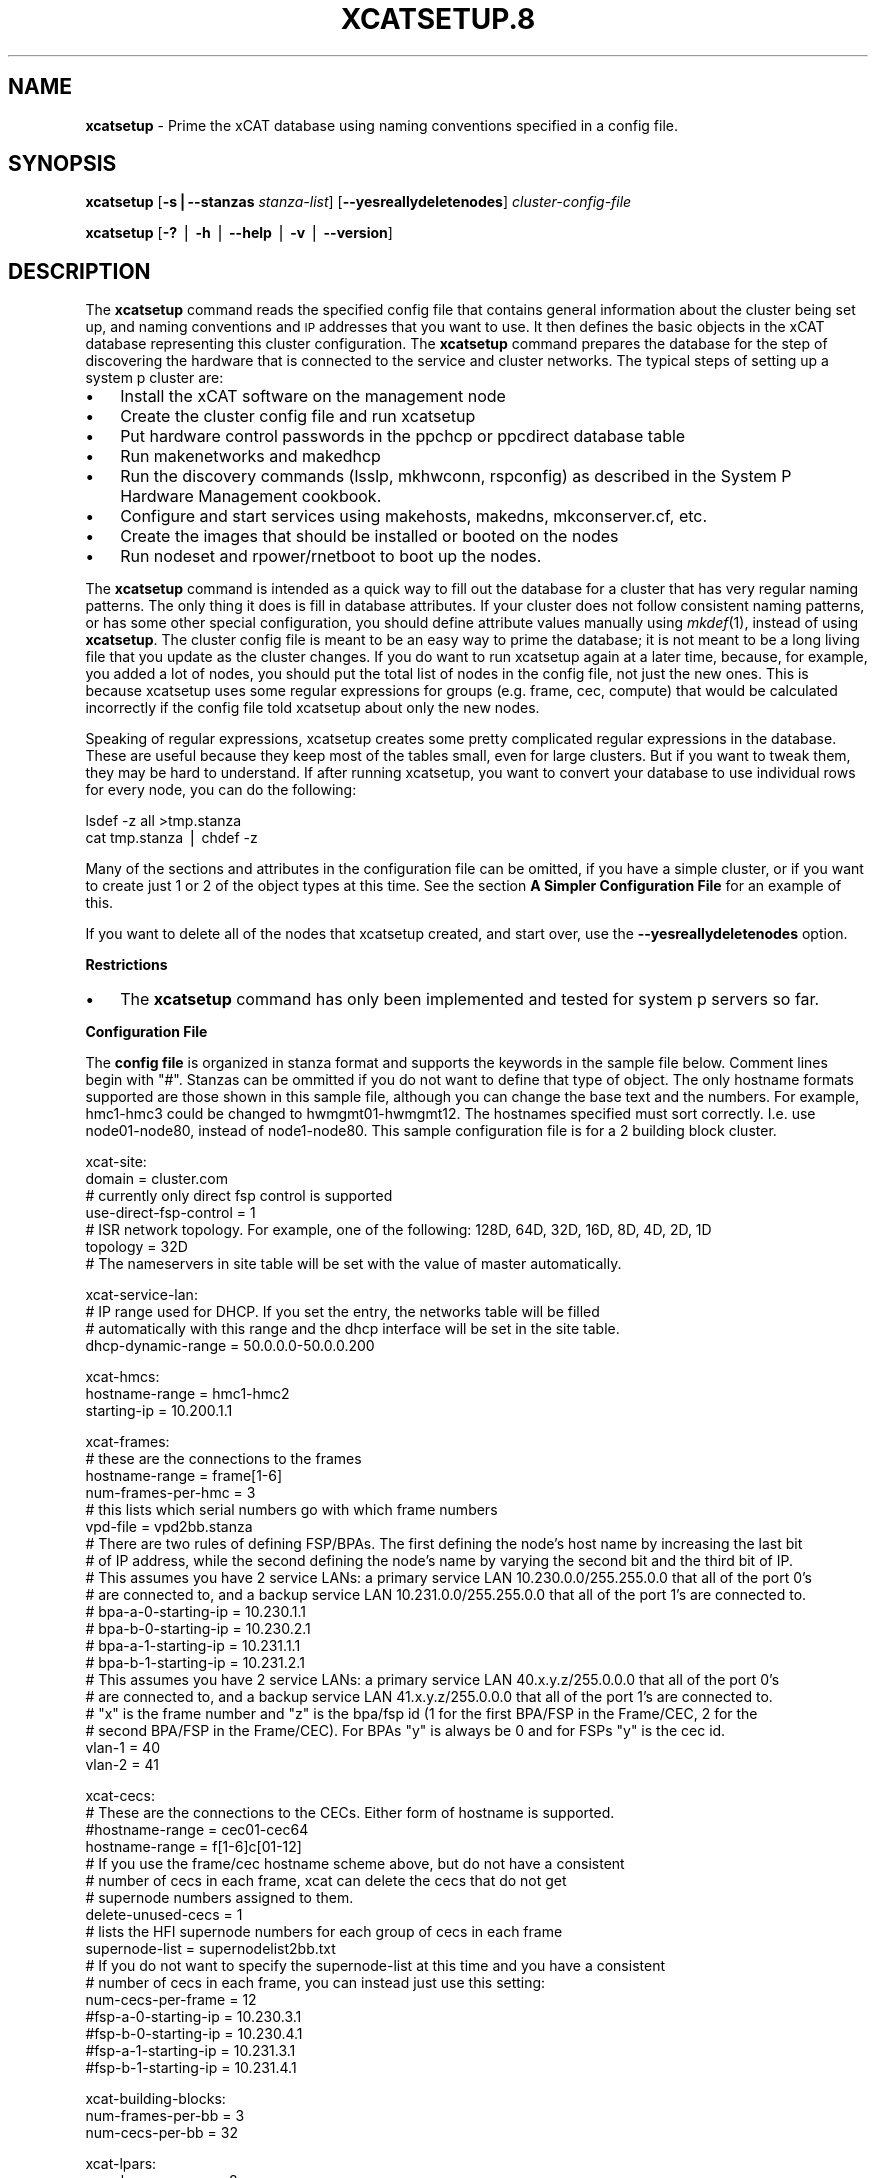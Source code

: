 .\" Automatically generated by Pod::Man v1.37, Pod::Parser v1.32
.\"
.\" Standard preamble:
.\" ========================================================================
.de Sh \" Subsection heading
.br
.if t .Sp
.ne 5
.PP
\fB\\$1\fR
.PP
..
.de Sp \" Vertical space (when we can't use .PP)
.if t .sp .5v
.if n .sp
..
.de Vb \" Begin verbatim text
.ft CW
.nf
.ne \\$1
..
.de Ve \" End verbatim text
.ft R
.fi
..
.\" Set up some character translations and predefined strings.  \*(-- will
.\" give an unbreakable dash, \*(PI will give pi, \*(L" will give a left
.\" double quote, and \*(R" will give a right double quote.  | will give a
.\" real vertical bar.  \*(C+ will give a nicer C++.  Capital omega is used to
.\" do unbreakable dashes and therefore won't be available.  \*(C` and \*(C'
.\" expand to `' in nroff, nothing in troff, for use with C<>.
.tr \(*W-|\(bv\*(Tr
.ds C+ C\v'-.1v'\h'-1p'\s-2+\h'-1p'+\s0\v'.1v'\h'-1p'
.ie n \{\
.    ds -- \(*W-
.    ds PI pi
.    if (\n(.H=4u)&(1m=24u) .ds -- \(*W\h'-12u'\(*W\h'-12u'-\" diablo 10 pitch
.    if (\n(.H=4u)&(1m=20u) .ds -- \(*W\h'-12u'\(*W\h'-8u'-\"  diablo 12 pitch
.    ds L" ""
.    ds R" ""
.    ds C` ""
.    ds C' ""
'br\}
.el\{\
.    ds -- \|\(em\|
.    ds PI \(*p
.    ds L" ``
.    ds R" ''
'br\}
.\"
.\" If the F register is turned on, we'll generate index entries on stderr for
.\" titles (.TH), headers (.SH), subsections (.Sh), items (.Ip), and index
.\" entries marked with X<> in POD.  Of course, you'll have to process the
.\" output yourself in some meaningful fashion.
.if \nF \{\
.    de IX
.    tm Index:\\$1\t\\n%\t"\\$2"
..
.    nr % 0
.    rr F
.\}
.\"
.\" For nroff, turn off justification.  Always turn off hyphenation; it makes
.\" way too many mistakes in technical documents.
.hy 0
.if n .na
.\"
.\" Accent mark definitions (@(#)ms.acc 1.5 88/02/08 SMI; from UCB 4.2).
.\" Fear.  Run.  Save yourself.  No user-serviceable parts.
.    \" fudge factors for nroff and troff
.if n \{\
.    ds #H 0
.    ds #V .8m
.    ds #F .3m
.    ds #[ \f1
.    ds #] \fP
.\}
.if t \{\
.    ds #H ((1u-(\\\\n(.fu%2u))*.13m)
.    ds #V .6m
.    ds #F 0
.    ds #[ \&
.    ds #] \&
.\}
.    \" simple accents for nroff and troff
.if n \{\
.    ds ' \&
.    ds ` \&
.    ds ^ \&
.    ds , \&
.    ds ~ ~
.    ds /
.\}
.if t \{\
.    ds ' \\k:\h'-(\\n(.wu*8/10-\*(#H)'\'\h"|\\n:u"
.    ds ` \\k:\h'-(\\n(.wu*8/10-\*(#H)'\`\h'|\\n:u'
.    ds ^ \\k:\h'-(\\n(.wu*10/11-\*(#H)'^\h'|\\n:u'
.    ds , \\k:\h'-(\\n(.wu*8/10)',\h'|\\n:u'
.    ds ~ \\k:\h'-(\\n(.wu-\*(#H-.1m)'~\h'|\\n:u'
.    ds / \\k:\h'-(\\n(.wu*8/10-\*(#H)'\z\(sl\h'|\\n:u'
.\}
.    \" troff and (daisy-wheel) nroff accents
.ds : \\k:\h'-(\\n(.wu*8/10-\*(#H+.1m+\*(#F)'\v'-\*(#V'\z.\h'.2m+\*(#F'.\h'|\\n:u'\v'\*(#V'
.ds 8 \h'\*(#H'\(*b\h'-\*(#H'
.ds o \\k:\h'-(\\n(.wu+\w'\(de'u-\*(#H)/2u'\v'-.3n'\*(#[\z\(de\v'.3n'\h'|\\n:u'\*(#]
.ds d- \h'\*(#H'\(pd\h'-\w'~'u'\v'-.25m'\f2\(hy\fP\v'.25m'\h'-\*(#H'
.ds D- D\\k:\h'-\w'D'u'\v'-.11m'\z\(hy\v'.11m'\h'|\\n:u'
.ds th \*(#[\v'.3m'\s+1I\s-1\v'-.3m'\h'-(\w'I'u*2/3)'\s-1o\s+1\*(#]
.ds Th \*(#[\s+2I\s-2\h'-\w'I'u*3/5'\v'-.3m'o\v'.3m'\*(#]
.ds ae a\h'-(\w'a'u*4/10)'e
.ds Ae A\h'-(\w'A'u*4/10)'E
.    \" corrections for vroff
.if v .ds ~ \\k:\h'-(\\n(.wu*9/10-\*(#H)'\s-2\u~\d\s+2\h'|\\n:u'
.if v .ds ^ \\k:\h'-(\\n(.wu*10/11-\*(#H)'\v'-.4m'^\v'.4m'\h'|\\n:u'
.    \" for low resolution devices (crt and lpr)
.if \n(.H>23 .if \n(.V>19 \
\{\
.    ds : e
.    ds 8 ss
.    ds o a
.    ds d- d\h'-1'\(ga
.    ds D- D\h'-1'\(hy
.    ds th \o'bp'
.    ds Th \o'LP'
.    ds ae ae
.    ds Ae AE
.\}
.rm #[ #] #H #V #F C
.\" ========================================================================
.\"
.IX Title "XCATSETUP.8 8"
.TH XCATSETUP.8 8 "2013-02-06" "perl v5.8.8" "User Contributed Perl Documentation"
.SH "NAME"
\&\fBxcatsetup\fR \- Prime the xCAT database using naming conventions specified in a config file.
.SH "SYNOPSIS"
.IX Header "SYNOPSIS"
\&\fBxcatsetup\fR [\fB\-s|\-\-stanzas\fR \fIstanza-list\fR] [\fB\-\-yesreallydeletenodes\fR] \fIcluster-config-file\fR
.PP
\&\fBxcatsetup\fR [\fB\-?\fR | \fB\-h\fR | \fB\-\-help\fR | \fB\-v\fR | \fB\-\-version\fR]
.SH "DESCRIPTION"
.IX Header "DESCRIPTION"
The \fBxcatsetup\fR command reads the specified config file that contains general information about the cluster being set up,
and naming conventions and \s-1IP\s0 addresses that you want to use.  It then defines the basic objects in the xCAT database
representing this cluster configuration.  The \fBxcatsetup\fR command prepares the database for the step of discovering
the hardware that is connected to the service and cluster networks.  The typical steps of setting up a system p cluster are:
.IP "\(bu" 3
Install the xCAT software on the management node
.IP "\(bu" 3
Create the cluster config file and run xcatsetup
.IP "\(bu" 3
Put hardware control passwords in the ppchcp or ppcdirect database table
.IP "\(bu" 3
Run makenetworks and makedhcp
.IP "\(bu" 3
Run the discovery commands (lsslp, mkhwconn, rspconfig) as described in the System P Hardware Management cookbook.
.IP "\(bu" 3
Configure and start services using makehosts, makedns, mkconserver.cf, etc.
.IP "\(bu" 3
Create the images that should be installed or booted on the nodes
.IP "\(bu" 3
Run nodeset and rpower/rnetboot to boot up the nodes.
.PP
The \fBxcatsetup\fR command is intended as a quick way to fill out the database for a cluster that has very regular
naming patterns.  The only thing it does is fill in database attributes.  If your cluster does not follow consistent
naming patterns, or has some other special configuration, you should define attribute values manually using \fImkdef\fR\|(1), instead of using
\&\fBxcatsetup\fR.  The cluster config file is meant to be an easy way to prime the database; it is not meant to be a
long living file that you update as the cluster changes.  If you do want to run xcatsetup again at a later time,
because, for example, you added a lot of nodes, you should put the total list of nodes in the config file, not just
the new ones.  This is because xcatsetup uses some regular expressions for groups (e.g. frame, cec, compute) that would
be calculated incorrectly if the config file told xcatsetup about only the new nodes.
.PP
Speaking of regular expressions, xcatsetup creates some pretty complicated regular expressions in the database.
These are useful because they keep most of the tables small, even for large clusters.  But if you want to
tweak them, they may be hard to understand.  If after running xcatsetup, you want to convert your database to
use individual rows for every node, you can do the following:
.PP
.Vb 2
\&  lsdef -z all >tmp.stanza
\&  cat tmp.stanza | chdef -z
.Ve
.PP
Many of the sections and attributes in the configuration file can be omitted, if you have a simple cluster, or if you want
to create just 1 or 2 of the object types at this time.  See the section \fBA Simpler Configuration File\fR for an example of this.
.PP
If you want to delete all of the nodes that xcatsetup created, and start over, use the \fB\-\-yesreallydeletenodes\fR option.
.Sh "Restrictions"
.IX Subsection "Restrictions"
.IP "\(bu" 3
The \fBxcatsetup\fR command has only been implemented and tested for system p servers so far.
.Sh "Configuration File"
.IX Subsection "Configuration File"
The \fBconfig file\fR is organized in stanza format and supports the keywords in the sample file below.  Comment lines
begin with \*(L"#\*(R".  Stanzas can be ommitted if you do not want to define that type of object.
The only hostname formats supported are those shown in this sample file, although you can change the base
text and the numbers.  For example, hmc1\-hmc3 could be changed to hwmgmt01\-hwmgmt12.
The hostnames specified must sort correctly.  I.e. use node01\-node80, instead of node1\-node80.
This sample configuration file is for a 2 building block cluster.
.PP
.Vb 7
\&  xcat-site:
\&   domain = cluster.com
\&   # currently only direct fsp control is supported
\&   use-direct-fsp-control = 1
\&   # ISR network topology.  For example, one of the following: 128D, 64D, 32D, 16D, 8D, 4D, 2D, 1D
\&   topology = 32D
\&   # The nameservers in site table will be set with the value of master automatically.
.Ve
.PP
.Vb 4
\&  xcat-service-lan:
\&    # IP range used for DHCP. If you set the entry, the networks table will be filled
\&    # automatically with this range and the dhcp interface will be set in the site table.
\&    dhcp-dynamic-range = 50.0.0.0-50.0.0.200
.Ve
.PP
.Vb 3
\&  xcat-hmcs:
\&   hostname-range = hmc1-hmc2
\&   starting-ip = 10.200.1.1
.Ve
.PP
.Vb 20
\&  xcat-frames:
\&   # these are the connections to the frames
\&   hostname-range = frame[1-6]
\&   num-frames-per-hmc = 3
\&   # this lists which serial numbers go with which frame numbers
\&   vpd-file = vpd2bb.stanza
\&   # There are two rules of defining FSP/BPAs. The first defining the node's host name by increasing the last bit
\&   # of IP address, while the second defining the node's name by varying the second bit and the third bit of IP.
\&   # This assumes you have 2 service LANs:  a primary service LAN 10.230.0.0/255.255.0.0 that all of the port 0's
\&   # are connected to, and a backup service LAN 10.231.0.0/255.255.0.0 that all of the port 1's are connected to.
\&   # bpa-a-0-starting-ip = 10.230.1.1
\&   # bpa-b-0-starting-ip = 10.230.2.1
\&   # bpa-a-1-starting-ip = 10.231.1.1
\&   # bpa-b-1-starting-ip = 10.231.2.1
\&   # This assumes you have 2 service LANs:  a primary service LAN 40.x.y.z/255.0.0.0 that all of the port 0's
\&   # are connected to, and a backup service LAN 41.x.y.z/255.0.0.0 that all of the port 1's are connected to.
\&   # "x" is the frame number and "z" is the bpa/fsp id (1 for the first BPA/FSP in the Frame/CEC, 2 for the 
\&   # second BPA/FSP in the Frame/CEC). For BPAs "y" is always be 0 and for FSPs "y" is the cec id.
\&   vlan-1 = 40
\&   vlan-2 = 41
.Ve
.PP
.Vb 17
\&  xcat-cecs:
\&   # These are the connections to the CECs.  Either form of hostname is supported.
\&   #hostname-range = cec01-cec64
\&   hostname-range = f[1-6]c[01-12]
\&   # If you use the frame/cec hostname scheme above, but do not have a consistent
\&   # number of cecs in each frame, xcat can delete the cecs that do not get
\&   # supernode numbers assigned to them.
\&   delete-unused-cecs = 1
\&   # lists the HFI supernode numbers for each group of cecs in each frame
\&   supernode-list = supernodelist2bb.txt
\&   # If you do not want to specify the supernode-list at this time and you have a consistent
\&   # number of cecs in each frame, you can instead just use this setting:
\&   num-cecs-per-frame = 12
\&   #fsp-a-0-starting-ip = 10.230.3.1
\&   #fsp-b-0-starting-ip = 10.230.4.1
\&   #fsp-a-1-starting-ip = 10.231.3.1
\&   #fsp-b-1-starting-ip = 10.231.4.1
.Ve
.PP
.Vb 3
\&  xcat-building-blocks:
\&   num-frames-per-bb = 3
\&   num-cecs-per-bb = 32
.Ve
.PP
.Vb 10
\&  xcat-lpars:
\&   num-lpars-per-cec = 8
\&   # If you set these, then do not set the corresponding attributes in the other node stanzas below.
\&   # Except you still need to set xcat-service-nodes:starting-ip (which is the ethernet adapter)
\&   #hostname-range = f[1-6]c[01-12]p[1-8]
\&   hostname-range = f[1-6]c[01-12]p[01,05,09,13,17,21,25,29]
\&   starting-ip = 10.1.1.1
\&   aliases = -hf0
\&   # ml0 is for aix.  For linux, use bond0 instead.
\&   otherinterfaces = -hf1:11.1.1.1,-hf2:12.1.1.1,-hf3:13.1.1.1,-ml0:14.1.1.1
.Ve
.PP
.Vb 10
\&  xcat-service-nodes:
\&   num-service-nodes-per-bb = 2
\&   # which cecs within the bldg block that the SNs are located in
\&   cec-positions-in-bb = 1,32
\&   # this is for the ethernet NIC on each SN
\&   #hostname-range = sn1-sn4
\&   starting-ip = 10.10.1.1
\&   # this value is the same format as the hosts.otherinterfaces attribute except
\&   # the IP addresses are starting IP addresses
\&   #otherinterfaces = -hf0:10.10.1.1,-hf1:10.11.1.1,-hf2:10.12.1.1,-hf3:10.13.1.1,-ml0:10.14.1.1
.Ve
.PP
.Vb 8
\&  xcat-storage-nodes:
\&   num-storage-nodes-per-bb = 3
\&   # which cecs within the bldg block that the storage nodes are located in
\&   cec-positions-in-bb = 12,20,31
\&   #hostname-range = stor1-stor6
\&   #starting-ip = 10.20.1.1
\&   #aliases = -hf0
\&   #otherinterfaces = -hf1:10.21.1.1,-hf2:10.22.1.1,-hf3:10.23.1.1,-ml0:10.24.1.1
.Ve
.PP
.Vb 6
\&  xcat-compute-nodes:
\&   #hostname-range = n001-n502
\&   #starting-ip = 10.30.1.1
\&   #aliases = -hf0
\&   # ml0 is for aix.  For linux, use bond0 instead.
\&   #otherinterfaces = -hf1:10.31.1.1,-hf2:10.32.1.1,-hf3:10.33.1.1,-ml0:10.34.1.1
.Ve
.Sh "\s-1VPD\s0 File for Frames"
.IX Subsection "VPD File for Frames"
The \fBvpd-file\fR specifies the following vpd table attributes for the frames:  node,
serial, mtm, side.  Use the same stanza format that accepted by the \fIchdef\fR\|(1) command, as documented
in \fIxcatstanzafile\fR\|(5).  The purpose of this file is to enable xCAT to match up frames found
through \fIlsslp\fR\|(1) discovery with the database objects created by \fBxcatsetup\fR.  All of the frames
in the cluster must be specified.
.PP
Here is a sample file:
.PP
.Vb 24
\&  frame1:
\&    objtype=node
\&    serial=99200G1
\&    mtm=9A00-100
\&  frame2:
\&    objtype=node
\&    serial=99200D1
\&    mtm=9A00-100
\&  frame3:
\&    objtype=node
\&    serial=99200G1
\&    mtm=9A00-100
\&  frame4:
\&    objtype=node
\&    serial=99200D1
\&    mtm=9A00-100
\&  frame5:
\&    objtype=node
\&    serial=99200G1
\&    mtm=9A00-100
\&  frame6:
\&    objtype=node
\&    serial=99200D1
\&    mtm=9A00-100
.Ve
.Sh "Supernode Numbers for CECs"
.IX Subsection "Supernode Numbers for CECs"
The \fBsupernode-list\fR file lists what supernode numbers should be given to each \s-1CEC\s0 in each frame.
Here is a sample file:
.PP
.Vb 6
\&  frame1: 0, 1, 16
\&  frame2: 17, 32
\&  frame3: 33, 48, 49
\&  frame4: 64 , 65, 80
\&  frame5: 81, 96
\&  frame6: 97(1), 112(1), 113(1), 37(1), 55, 71
.Ve
.PP
The name before the colon is the node name of the frame.  The numbers after the colon are the supernode numbers
to assign to the groups of CECs in that frame from bottom to top.  Each supernode contains 4 CECs, unless it is immediately
followed by \*(L"(#)\*(R", in which case the number in parenthesis indicates how many CECs are in this supernode.
.Sh "A Simpler Configuration File"
.IX Subsection "A Simpler Configuration File"
This is an example of a simple cluster config file that just defines the frames and CECs for 2 frames, without specifying
\&\s-1VPD\s0 data or supernode numbers at this time.
.PP
.Vb 2
\&  xcat-site:
\&   use-direct-fsp-control = 1
.Ve
.PP
.Vb 2
\&  xcat-frames:
\&   hostname-range = frame[1-2]
.Ve
.PP
.Vb 4
\&  xcat-cecs:
\&   #hostname-range = cec[01-24]
\&   hostname-range = f[1-2]c[01-12]
\&   num-cecs-per-frame = 12
.Ve
.PP
.Vb 2
\&  xcat-lpars:
\&    hostname-range = f[1-2]c[01-12]p[01,05,09,13,17,21,25,29]
.Ve
.Sh "Database Attributes Written"
.IX Subsection "Database Attributes Written"
The following lists which database attributes are filled in as a result of each stanza.  Note that depending on the values
in the stanza, some attributes might not be filled in.
.IP "\fBxcat-site\fR" 15
.IX Item "xcat-site"
site table:  domain, nameservers, topology
.IP "\fBxcat-hmcs\fR" 15
.IX Item "xcat-hmcs"
site table:  ea_primary_hmc, ea_backup_hmc
.Sp
nodelist table:  node, groups (all HMCs (hmc) ), hidden
.Sp
hosts table:  node, ip
.Sp
ppc table:  node, comments
.Sp
nodetype table:  node, nodetype
.IP "\fBxcat-frames\fR" 15
.IX Item "xcat-frames"
nodelist table:  node, groups (all frames (frame) ), hidden
.Sp
ppc table: node, id, hcp, nodetype, sfp
.Sp
nodetype table: node, nodetype
.Sp
nodehm table: node, mgt
.Sp
vpd table: node, serial, mtm, side
.IP "\fBxcat-bpas\fR" 15
.IX Item "xcat-bpas"
nodelist table: node, groups (bpa,all) , hidden
.Sp
ppc table: node, id, hcp, nodetype, parent
.Sp
nodetype table:  node, nodetype
.Sp
nodehm table:  node, mgt
.Sp
vpd table:  node, serial, mtm, side
.IP "\fBxcat-cecs\fR" 15
.IX Item "xcat-cecs"
nodelist table:  node, groups (all CECs (cec), all CECs in a frame (<frame>cec) ), hidden
.Sp
ppc table:  node, supernode, hcp, id, parent
.Sp
nodetype table:  node, nodetype
.Sp
nodehm table:  node, mgt
.Sp
nodegroup table:  groupname, grouptype, members, wherevals (all nodes in a \s-1CEC\s0 (<cec>nodes) )
.Sp
nodepos:  rack, u
.IP "\fBxcat-fsps\fR" 15
.IX Item "xcat-fsps"
nodelist table: node, groups (fsp,all), hidden
.Sp
ppc table: node, id, hcp, nodetype, parent
.Sp
nodetype table: node, nodetype
.Sp
nodehm table: node, mgt
.Sp
vpd table: node, serial, mtm, side
.IP "\fBxcat-building-blocks\fR" 15
.IX Item "xcat-building-blocks"
site table: sharedtftp, sshbetweennodes(service)
.Sp
ppc table:  node, parent (for frame)
.IP "\fBxcat-service-nodes\fR" 15
.IX Item "xcat-service-nodes"
nodelist table:  node, groups (all service nodes (service), all service nodes in a \s-1BB\s0 (bb<num>service) )
.Sp
hosts table:  node, ip, hostnames, otherinterfaces
.Sp
ppc table:  node, id, hcp, parent
.Sp
nodetype table:  node, nodetype, arch
.Sp
nodehm table:  node, mgt, cons
.Sp
noderes table:  netboot
.Sp
servicenode table:  node, nameserver, dhcpserver, tftpserver, nfsserver, conserver, monserver, ftpserver, nimserver, ipforward
.Sp
nodegroup table:  groupname, grouptype, members, wherevals (all nodes under a service node (<servicenode>nodes) )
.Sp
nodepos:  rack, u
.IP "\fBxcat-storage-nodes\fR" 15
.IX Item "xcat-storage-nodes"
nodelist table:  node, groups (all storage nodes (storage), all storage nodes in a \s-1BB\s0 (bb<num>storage) )
.Sp
hosts table:  node, ip, hostnames, otherinterfaces
.Sp
ppc table:  node, id, hcp, parent
.Sp
nodetype table:  node, nodetype, arch
.Sp
nodehm table:  node, mgt, cons
.Sp
noderes table:  netboot, xcatmaster, servicenode
.Sp
nodepos:  rack, u
.IP "\fBxcat-compute-nodes\fR" 15
.IX Item "xcat-compute-nodes"
nodelist table:  node, groups (all compute nodes (compute) )
.Sp
hosts table:  node, ip, hostnames, otherinterfaces
.Sp
ppc table:  node, id, hcp, parent
.Sp
nodetype table:  node, nodetype, arch
.Sp
nodehm table:  node, mgt, cons
.Sp
noderes table:  netboot, xcatmaster, servicenode
.Sp
nodepos:  rack, u
.IP "\fBll-config\fR" 15
.IX Item "ll-config"
postscripts: postscripts
.SH "OPTIONS"
.IX Header "OPTIONS"
.IP "\fB\-s|\-\-stanzas\fR \fIstanza-list\fR" 10
.IX Item "-s|--stanzas stanza-list"
A comma-separated list of stanza names that \fBxcatsetup\fR should process in the configuration file.  If not specified, it will process
all the stanzas that start with 'xcat' and some other stanzas that give xCAT hints about how to set up the \s-1HPC\s0 products.
.Sp
This option should only be specified if you have already run \fBxcatsetup\fR earlier with the stanzas that occur before this in the
configuration file.  Otherwise, objects will be created that refer back to other objects that do not exist in the database.
.IP "\fB\-v|\-\-version\fR" 10
.IX Item "-v|--version"
Command Version.
.IP "\fB\-?|\-h|\-\-help\fR" 10
.IX Item "-?|-h|--help"
Display usage message.
.IP "\fB\-\-yesreallydeletenodes\fR" 10
.IX Item "--yesreallydeletenodes"
Delete the nodes represented in the cluster config file, instead of creating them.  This is useful if your first attempt with the cluster
config file wasn't quite right and you want to start over.  But use this option with extreme caution, because it will potentially delete
a lot of nodes.  If the only thing you have done so far in your database is add nodes by running \fBxcatsetup\fR, then it is safe to use this
option to start over.  If you have made other changes to your database, you should first back it up using \fIdumpxCATdb\fR\|(1) before
using this option.
.SH "RETURN VALUE"
.IX Header "RETURN VALUE"
0  The command completed successfully.
.PP
1  An error has occurred.
.SH "EXAMPLES"
.IX Header "EXAMPLES"
.IP "1." 3
Use the sample config.txt file at the beginning of this man page to create all the objects/nodes for a
2 building block cluster.
.Sp
.Vb 1
\& xcatsetup config.txt
.Ve
.Sp
The output:
.Sp
.Vb 6
\& Defining site attributes...
\& Defining HMCs...
\& Defining frames...
\& Defining CECs...
\& Defining building blocks...
\& Defining LPAR nodes...
.Ve
.IP "2." 3
Use the simpler config file shown earlier in this man page to create just the frame and cec objects:
.Sp
.Vb 1
\& xcatsetup config-simple.txt
.Ve
.Sp
The output:
.Sp
.Vb 2
\& Defining frames...
\& Defining CECs...
.Ve
.SH "FILES"
.IX Header "FILES"
/opt/xcat/sbin/xcatsetup
.SH "SEE ALSO"
.IX Header "SEE ALSO"
\&\fImkdef\fR\|(1), \fIchdef\fR\|(1), \fIlsdef\fR\|(1), \fIxcatstanzafile\fR\|(5), \fInoderange\fR\|(3), \fInodeadd\fR\|(8)
